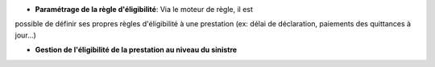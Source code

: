 - **Paramétrage de la règle d'éligibilité**: Via le moteur de règle, il est
possible de définir ses propres règles d'éligibilité à une prestation (ex:
délai de déclaration, paiements des quittances à jour...)

- **Gestion de l'éligibilité de la prestation au niveau du sinistre**
